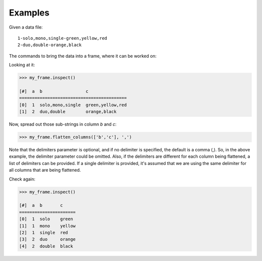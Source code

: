 Examples
--------
Given a data file::

    1-solo,mono,single-green,yellow,red
    2-duo,double-orange,black

The commands to bring the data into a frame, where it can be worked on:

.. only:: html

    .. code::

        >>> my_csv = CsvFile("original_data.csv", schema=[('a', int32), ('b', str),('c',str)], delimiter='-')
        >>> my_frame = Frame(source=my_csv)

.. only:: latex

    .. code::

        >>> my_csv = CsvFile("original_data.csv", schema=[('a', int32),
        ... ('b', str),('c', str)], delimiter='-')
        >>> my_frame = Frame(source=my_csv)

Looking at it:

.. code::

    >>> my_frame.inspect()

    [#]  a  b                 c
    ==========================================
    [0]  1  solo,mono,single  green,yellow,red
    [1]  2  duo,double        orange,black


Now, spread out those sub-strings in column *b* and *c*:

.. code::

    >>> my_frame.flatten_columns(['b','c'], ',')

Note that the delimiters parameter is optional, and if no delimiter is specified, the default
is a comma (,).  So, in the above example, the delimiter parameter could be omitted.  Also, if
the delimiters are different for each column being flattened, a list of delimiters can be
provided.  If a single delimiter is provided, it's assumed that we are using the same delimiter
for all columns that are being flattened.

Check again:

.. code::

    >>> my_frame.inspect()

    [#]  a  b       c
    ======================
    [0]  1  solo    green
    [1]  1  mono    yellow
    [2]  1  single  red
    [3]  2  duo     orange
    [4]  2  double  black




